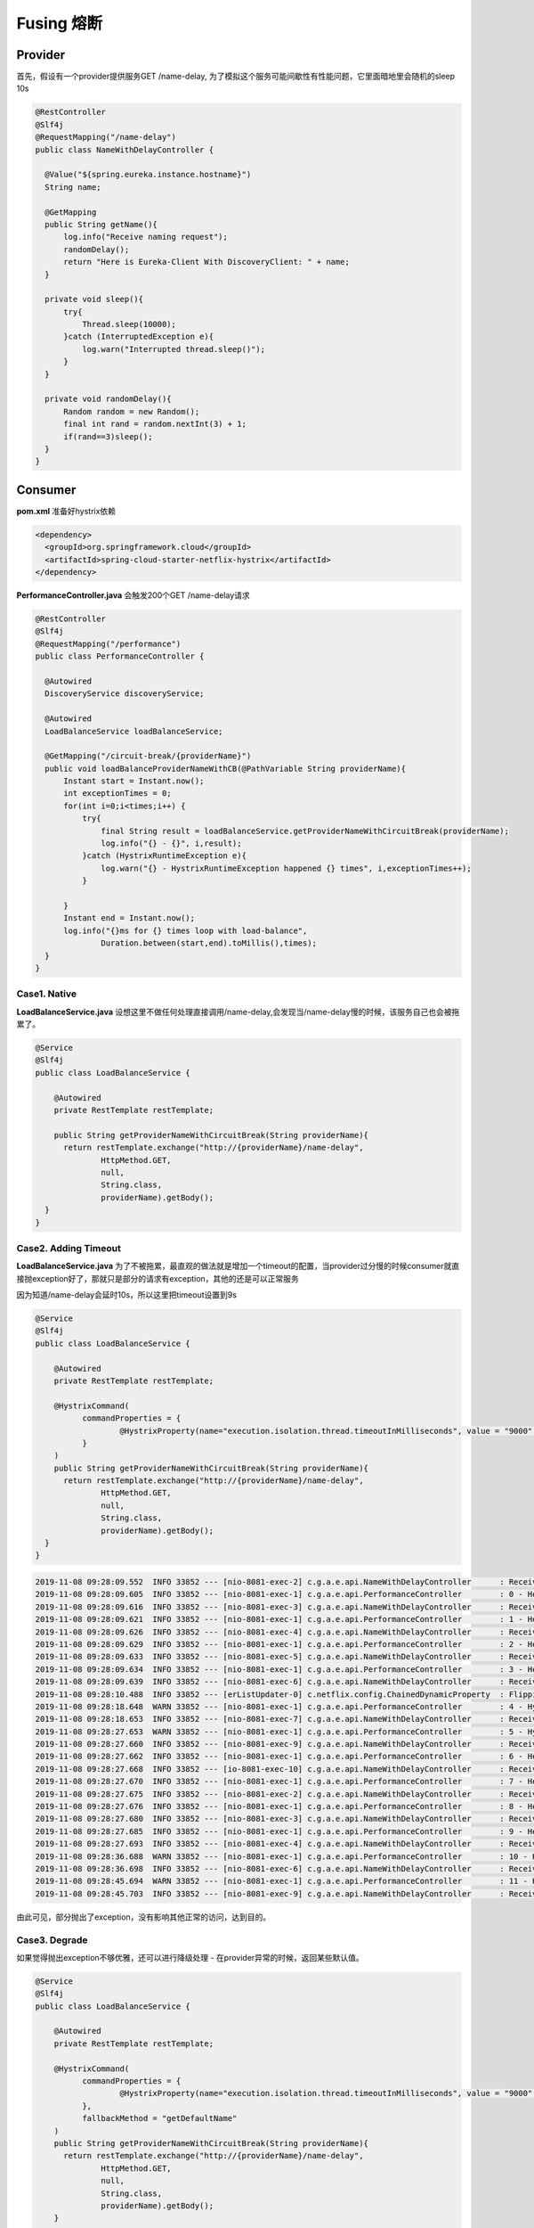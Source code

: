 Fusing 熔断
====================

Provider
-----------

首先，假设有一个provider提供服务GET /name-delay, 为了模拟这个服务可能间歇性有性能问题，它里面暗地里会随机的sleep 10s

.. code-block:: java
  
  @RestController
  @Slf4j
  @RequestMapping("/name-delay")
  public class NameWithDelayController {

    @Value("${spring.eureka.instance.hostname}")
    String name;

    @GetMapping
    public String getName(){
        log.info("Receive naming request");
        randomDelay();
        return "Here is Eureka-Client With DiscoveryClient: " + name;
    }

    private void sleep(){
        try{
            Thread.sleep(10000);
        }catch (InterruptedException e){
            log.warn("Interrupted thread.sleep()");
        }
    }

    private void randomDelay(){
        Random random = new Random();
        final int rand = random.nextInt(3) + 1;
        if(rand==3)sleep();
    }
  }

Consumer
-------------

**pom.xml** 准备好hystrix依赖

.. code-block:: xml
  
  <dependency>
    <groupId>org.springframework.cloud</groupId>
    <artifactId>spring-cloud-starter-netflix-hystrix</artifactId>
  </dependency>

**PerformanceController.java** 会触发200个GET /name-delay请求

.. code-block:: java
  
  @RestController
  @Slf4j
  @RequestMapping("/performance")
  public class PerformanceController {

    @Autowired
    DiscoveryService discoveryService;

    @Autowired
    LoadBalanceService loadBalanceService;
    
    @GetMapping("/circuit-break/{providerName}")
    public void loadBalanceProviderNameWithCB(@PathVariable String providerName){
        Instant start = Instant.now();
        int exceptionTimes = 0;
        for(int i=0;i<times;i++) {
            try{
                final String result = loadBalanceService.getProviderNameWithCircuitBreak(providerName);
                log.info("{} - {}", i,result);
            }catch (HystrixRuntimeException e){
                log.warn("{} - HystrixRuntimeException happened {} times", i,exceptionTimes++);
            }

        }
        Instant end = Instant.now();
        log.info("{}ms for {} times loop with load-balance",
                Duration.between(start,end).toMillis(),times);
    }
  }


Case1. Native
^^^^^^^^^^^^^^^^^^

**LoadBalanceService.java** 设想这里不做任何处理直接调用/name-delay,会发现当/name-delay慢的时候，该服务自己也会被拖累了。

.. code-block:: java
  
  @Service
  @Slf4j
  public class LoadBalanceService {
  
      @Autowired
      private RestTemplate restTemplate;
      
      public String getProviderNameWithCircuitBreak(String providerName){
        return restTemplate.exchange("http://{providerName}/name-delay",
                HttpMethod.GET,
                null,
                String.class,
                providerName).getBody();
    }
  }


Case2. Adding Timeout
^^^^^^^^^^^^^^^^^^^^^^^^^^^^

**LoadBalanceService.java** 为了不被拖累，最直观的做法就是增加一个timeout的配置，当provider过分慢的时候consumer就直接抛exception好了，那就只是部分的请求有exception，其他的还是可以正常服务

因为知道/name-delay会延时10s，所以这里把timeout设置到9s

.. code-block:: java
  
  @Service
  @Slf4j
  public class LoadBalanceService {
  
      @Autowired
      private RestTemplate restTemplate;
      
      @HystrixCommand(
            commandProperties = {
                    @HystrixProperty(name="execution.isolation.thread.timeoutInMilliseconds", value = "9000" )
            }
      )
      public String getProviderNameWithCircuitBreak(String providerName){
        return restTemplate.exchange("http://{providerName}/name-delay",
                HttpMethod.GET,
                null,
                String.class,
                providerName).getBody();
    }
  }

.. code-block:: 
  
  2019-11-08 09:28:09.552  INFO 33852 --- [nio-8081-exec-2] c.g.a.e.api.NameWithDelayController      : Receive naming request
  2019-11-08 09:28:09.605  INFO 33852 --- [nio-8081-exec-1] c.g.a.e.api.PerformanceController        : 0 - Here is Eureka-Client With DiscoveryClient: consumer1
  2019-11-08 09:28:09.616  INFO 33852 --- [nio-8081-exec-3] c.g.a.e.api.NameWithDelayController      : Receive naming request
  2019-11-08 09:28:09.621  INFO 33852 --- [nio-8081-exec-1] c.g.a.e.api.PerformanceController        : 1 - Here is Eureka-Client With DiscoveryClient: consumer1
  2019-11-08 09:28:09.626  INFO 33852 --- [nio-8081-exec-4] c.g.a.e.api.NameWithDelayController      : Receive naming request
  2019-11-08 09:28:09.629  INFO 33852 --- [nio-8081-exec-1] c.g.a.e.api.PerformanceController        : 2 - Here is Eureka-Client With DiscoveryClient: consumer1
  2019-11-08 09:28:09.633  INFO 33852 --- [nio-8081-exec-5] c.g.a.e.api.NameWithDelayController      : Receive naming request
  2019-11-08 09:28:09.634  INFO 33852 --- [nio-8081-exec-1] c.g.a.e.api.PerformanceController        : 3 - Here is Eureka-Client With DiscoveryClient: consumer1
  2019-11-08 09:28:09.639  INFO 33852 --- [nio-8081-exec-6] c.g.a.e.api.NameWithDelayController      : Receive naming request
  2019-11-08 09:28:10.488  INFO 33852 --- [erListUpdater-0] c.netflix.config.ChainedDynamicProperty  : Flipping property: eureka-consumer1.ribbon.ActiveConnectionsLimit to use NEXT property: niws.loadbalancer.availabilityFilteringRule.activeConnectionsLimit = 2147483647
  2019-11-08 09:28:18.648  WARN 33852 --- [nio-8081-exec-1] c.g.a.e.api.PerformanceController        : 4 - HystrixRuntimeException happened 0 times
  2019-11-08 09:28:18.653  INFO 33852 --- [nio-8081-exec-7] c.g.a.e.api.NameWithDelayController      : Receive naming request
  2019-11-08 09:28:27.653  WARN 33852 --- [nio-8081-exec-1] c.g.a.e.api.PerformanceController        : 5 - HystrixRuntimeException happened 1 times
  2019-11-08 09:28:27.660  INFO 33852 --- [nio-8081-exec-9] c.g.a.e.api.NameWithDelayController      : Receive naming request
  2019-11-08 09:28:27.662  INFO 33852 --- [nio-8081-exec-1] c.g.a.e.api.PerformanceController        : 6 - Here is Eureka-Client With DiscoveryClient: consumer1
  2019-11-08 09:28:27.668  INFO 33852 --- [io-8081-exec-10] c.g.a.e.api.NameWithDelayController      : Receive naming request
  2019-11-08 09:28:27.670  INFO 33852 --- [nio-8081-exec-1] c.g.a.e.api.PerformanceController        : 7 - Here is Eureka-Client With DiscoveryClient: consumer1
  2019-11-08 09:28:27.675  INFO 33852 --- [nio-8081-exec-2] c.g.a.e.api.NameWithDelayController      : Receive naming request
  2019-11-08 09:28:27.676  INFO 33852 --- [nio-8081-exec-1] c.g.a.e.api.PerformanceController        : 8 - Here is Eureka-Client With DiscoveryClient: consumer1
  2019-11-08 09:28:27.680  INFO 33852 --- [nio-8081-exec-3] c.g.a.e.api.NameWithDelayController      : Receive naming request
  2019-11-08 09:28:27.685  INFO 33852 --- [nio-8081-exec-1] c.g.a.e.api.PerformanceController        : 9 - Here is Eureka-Client With DiscoveryClient: consumer1
  2019-11-08 09:28:27.693  INFO 33852 --- [nio-8081-exec-4] c.g.a.e.api.NameWithDelayController      : Receive naming request
  2019-11-08 09:28:36.688  WARN 33852 --- [nio-8081-exec-1] c.g.a.e.api.PerformanceController        : 10 - HystrixRuntimeException happened 2 times
  2019-11-08 09:28:36.698  INFO 33852 --- [nio-8081-exec-6] c.g.a.e.api.NameWithDelayController      : Receive naming request
  2019-11-08 09:28:45.694  WARN 33852 --- [nio-8081-exec-1] c.g.a.e.api.PerformanceController        : 11 - HystrixRuntimeException happened 3 times
  2019-11-08 09:28:45.703  INFO 33852 --- [nio-8081-exec-9] c.g.a.e.api.NameWithDelayController      : Receive naming request

由此可见，部分抛出了exception，没有影响其他正常的访问，达到目的。


Case3. Degrade
^^^^^^^^^^^^^^^^^^

如果觉得抛出exception不够优雅，还可以进行降级处理 - 在provider异常的时候，返回某些默认值。

.. code-block:: java
  
  @Service
  @Slf4j
  public class LoadBalanceService {
  
      @Autowired
      private RestTemplate restTemplate;
      
      @HystrixCommand(
            commandProperties = {
                    @HystrixProperty(name="execution.isolation.thread.timeoutInMilliseconds", value = "9000" )
            },
            fallbackMethod = "getDefaultName"
      )
      public String getProviderNameWithCircuitBreak(String providerName){
        return restTemplate.exchange("http://{providerName}/name-delay",
                HttpMethod.GET,
                null,
                String.class,
                providerName).getBody();
      }
    
      public String getDefaultName(String providerName) {
          return "default name";
      }
  }

观察日志输出，这里当provider慢的时候， consumer就能够获取一个默认值

.. code-block:: java
  
  2019-11-08 09:48:52.782  INFO 34007 --- [nio-8081-exec-1] c.g.a.e.api.PerformanceController        : 25 - Here is Eureka-Client With DiscoveryClient: consumer1
  2019-11-08 09:48:52.785  INFO 34007 --- [nio-8081-exec-8] c.g.a.e.api.NameWithDelayController      : Receive naming request
  2019-11-08 09:48:52.786  INFO 34007 --- [nio-8081-exec-1] c.g.a.e.api.PerformanceController        : 26 - Here is Eureka-Client With DiscoveryClient: consumer1
  2019-11-08 09:48:52.790  INFO 34007 --- [nio-8081-exec-9] c.g.a.e.api.NameWithDelayController      : Receive naming request
  2019-11-08 09:48:54.788  INFO 34007 --- [nio-8081-exec-1] c.g.a.e.api.PerformanceController        : 27 - default name
  2019-11-08 09:48:54.792  INFO 34007 --- [nio-8081-exec-3] c.g.a.e.api.NameWithDelayController      : Receive naming request
  2019-11-08 09:48:54.793  INFO 34007 --- [nio-8081-exec-1] c.g.a.e.api.PerformanceController        : 28 - Here is Eureka-Client With DiscoveryClient: consumer1
  2019-11-08 09:48:54.795  INFO 34007 --- [nio-8081-exec-4] c.g.a.e.api.NameWithDelayController      : Receive naming request
  2019-11-08 09:48:54.797  INFO 34007 --- [nio-8081-exec-1] c.g.a.e.api.PerformanceController        : 29 - Here is Eureka-Client With DiscoveryClient: consumer1
  2019-11-08 09:48:54.799  INFO 34007 --- [nio-8081-exec-7] c.g.a.e.api.NameWithDelayController      : Receive naming request
  2019-11-08 09:48:56.799  INFO 34007 --- [nio-8081-exec-1] c.g.a.e.api.PerformanceController        : 30 - default name
  2019-11-08 09:48:56.807  INFO 34007 --- [nio-8081-exec-8] c.g.a.e.api.NameWithDelayController      : Receive naming request
  2019-11-08 09:48:58.805  INFO 34007 --- [nio-8081-exec-1] c.g.a.e.api.PerformanceController        : 31 - default name
  2019-11-08 09:48:58.807  INFO 34007 --- [nio-8081-exec-3] c.g.a.e.api.NameWithDelayController      : Receive naming request
  2019-11-08 09:48:58.809  INFO 34007 --- [nio-8081-exec-1] c.g.a.e.api.PerformanceController        : 32 - Here is Eureka-Client With DiscoveryClient: consumer1
  2019-11-08 09:48:58.814  INFO 34007 --- [nio-8081-exec-4] c.g.a.e.api.NameWithDelayController      : Receive naming request
  2019-11-08 09:48:58.816  INFO 34007 --- [nio-8081-exec-1] c.g.a.e.api.PerformanceController        : 33 - Here is Eureka-Client With DiscoveryClient: consumer1




.. index:: Microservices, Springboot, Fuse, 
